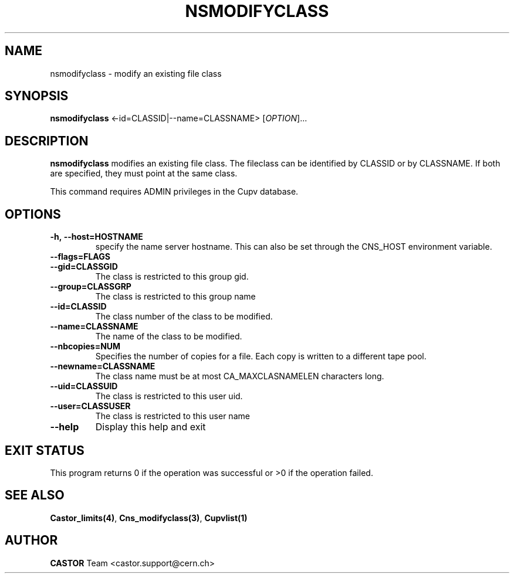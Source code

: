 .\" Copyright (C) 2000-2002 by CERN/IT/PDP/DM
.\" All rights reserved
.\"
.TH NSMODIFYCLASS "1castor" "$Date: 2008/11/03 10:37:05 $" CASTOR "Cns Administrator Commands"
.SH NAME
nsmodifyclass \- modify an existing file class
.SH SYNOPSIS
.B nsmodifyclass
<\f--id=CLASSID|--name=CLASSNAME\fR> [\fIOPTION\fR]...
.SH DESCRIPTION
.B nsmodifyclass
modifies an existing file class.
The fileclass can be identified by CLASSID or by CLASSNAME.
If both are specified, they must point at the same class.
.LP
This command requires ADMIN privileges in the Cupv database.
.SH OPTIONS
.TP
.BI -h,\ \-\-host=HOSTNAME
specify the name server hostname. This can also be set through the
CNS_HOST environment variable.
.TP
.BI --flags=FLAGS
.TP
.BI --gid=CLASSGID
The class is restricted to this group gid.
.TP
.BI --group=CLASSGRP
The class is restricted to this group name
.TP
.BI --id=CLASSID
The class number of the class to be modified.
.TP
.BI --name=CLASSNAME
The name of the class to be modified.
.TP
.BI --nbcopies=NUM
Specifies the number of copies for a file. Each copy is written to a different
tape pool.
.TP
.BI --newname=CLASSNAME
The class name must be at most CA_MAXCLASNAMELEN characters long.
.TP
.BI --uid=CLASSUID
The class is restricted to this user uid.
.TP
.BI --user=CLASSUSER
The class is restricted to this user name
.TP
.B \-\-help
Display this help and exit
.SH EXIT STATUS
This program returns 0 if the operation was successful or >0 if the operation
failed.
.SH SEE ALSO
.BR Castor_limits(4) ,
.BR Cns_modifyclass(3) ,
.B Cupvlist(1)
.SH AUTHOR
\fBCASTOR\fP Team <castor.support@cern.ch>
